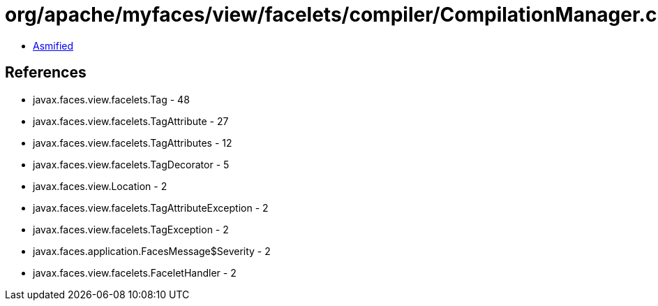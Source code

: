= org/apache/myfaces/view/facelets/compiler/CompilationManager.class

 - link:CompilationManager-asmified.java[Asmified]

== References

 - javax.faces.view.facelets.Tag - 48
 - javax.faces.view.facelets.TagAttribute - 27
 - javax.faces.view.facelets.TagAttributes - 12
 - javax.faces.view.facelets.TagDecorator - 5
 - javax.faces.view.Location - 2
 - javax.faces.view.facelets.TagAttributeException - 2
 - javax.faces.view.facelets.TagException - 2
 - javax.faces.application.FacesMessage$Severity - 2
 - javax.faces.view.facelets.FaceletHandler - 2
